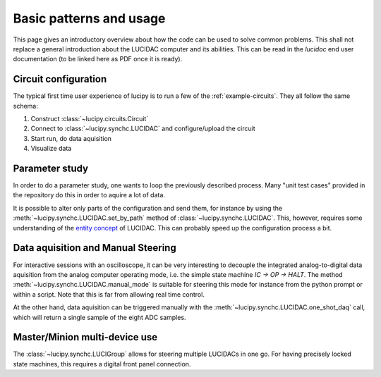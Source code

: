 .. _usage:

Basic patterns and usage
========================

This page gives an introductory overview about how the code can be used to solve common
problems. This shall not replace a general introduction about the LUCIDAC computer and its
abilities. This can be read in the *lucidoc* end user documentation (to be linked here
as PDF once it is ready).

Circuit configuration
---------------------

The typical first time user experience of lucipy is to run a few of the :ref:`example-circuits`.
They all follow the same schema:

#. Construct :class:`~lucipy.circuits.Circuit`
#. Connect to :class:`~lucipy.synchc.LUCIDAC` and configure/upload the circuit
#. Start run, do data aquisition
#. Visualize data

Parameter study
---------------

In order to do a parameter study, one wants to loop the previously described process.
Many "unit test cases" provided in the repository do this in order to aquire a lot of data.

It is possible to alter only parts of the configuration and send them, for instance by using
the :meth:`~lucipy.synchc.LUCIDAC.set_by_path` method of :class:`~lucipy.synchc.LUCIDAC`.
This, however, requires some understanding of the
`entity concept <https://anabrid.dev/docs/hybrid-controller/de/dfd/entities.html>`_ of LUCIDAC.
This can probably speed up the configuration process a bit.

Data aquisition and Manual Steering
-----------------------------------

For interactive sessions with an oscilloscope, it can be very interesting to decouple the
integrated analog-to-digital data aquisition from the analog computer operating mode, i.e.
the simple state machine `IC -> OP -> HALT`. The method
:meth:`~lucipy.synchc.LUCIDAC.manual_mode` is suitable for steering this mode for instance
from the python prompt or within a script. Note that this is far from allowing real time
control.

At the other hand, data aquisition can be triggered manually with the
:meth:`~lucipy.synchc.LUCIDAC.one_shot_daq` call, which will return a single sample of the
eight ADC samples.

Master/Minion multi-device use
------------------------------

The :class:`~lucipy.synchc.LUCIGroup` allows for steering multiple LUCIDACs in one go. For
having precisely locked state machines, this requires a digital front panel connection.
